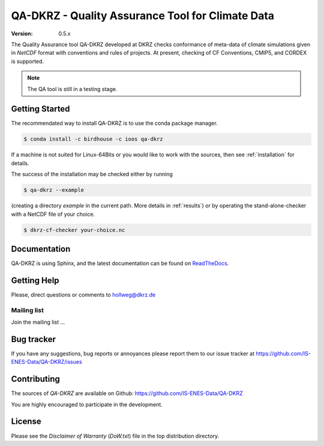=================================================
QA-DKRZ - Quality Assurance Tool for Climate Data
=================================================

|build-status| |conda-install|

:Version: 0.5.x

The Quality Assurance tool QA-DKRZ developed at DKRZ checks conformance
of meta-data of climate simulations given in `NetCDF` format with conventions
and rules of projects. At present, checking of CF Conventions, CMIP5, and CORDEX
is supported.

.. note:: The QA tool is still in a testing stage.

Getting Started
===============

The recommendated way to install QA-DKRZ is to use the conda package manager.

.. code-block:: bash

   $ conda install -c birdhouse -c ioos qa-dkrz

If a machine is not suited for Linux-64Bits or you would like to work
with the sources, then see :ref:`installation`
for details.

The success of the installation may be checked either by running

.. code-block:: bash

   $ qa-dkrz --example

(creating a directory `example`
in the current path. More details in :ref:`results`)
or by operating the stand-alone-checker with a NetCDF file of your choice.

.. code-block:: bash

   $ dkrz-cf-checker your-choice.nc


Documentation
=============

QA-DKRZ is using Sphinx, and the latest documentation can be found on
`ReadTheDocs`_.

.. _ReadTheDocs: http://qa-dkrz.readthedocs.org


Getting Help
============

Please, direct questions or comments to hollweg@dkrz.de

Mailing list
------------

Join the mailing list ...


Bug tracker
===========

If you have any suggestions, bug reports or annoyances please report them
to our issue tracker at https://github.com/IS-ENES-Data/QA-DKRZ/issues

Contributing
============

The sources of `QA-DKRZ` are available on Github:
https://github.com/IS-ENES-Data/QA-DKRZ

You are highly encouraged to participate in the development.

License
=======

Please see the *Disclaimer of Warranty* (`DoW.txt`) file in the top distribution
directory.

.. |build-status| image:: https://travis-ci.org/IS-ENES-Data/QA-DKRZ.svg?branch=master
   :target: https://travis-ci.org/IS-ENES-Data/QA-DKRZ
.. |conda-install| image:: https://anaconda.org/birdhouse/qa-dkrz/badges/installer/conda.svg
   :target: https://anaconda.org/birdhouse/qa-dkrz
